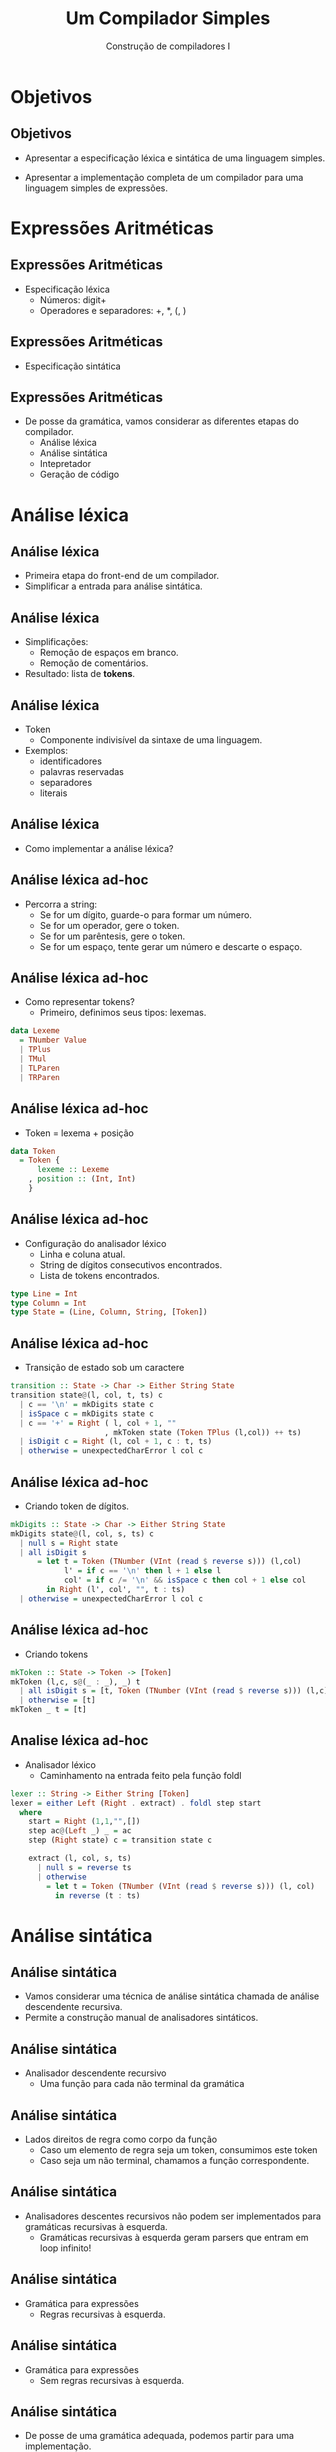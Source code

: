 #+OPTIONS: num:nil toc:nil
#+OPTIONS: date:nil reveal_mathjax:t
#+OPTIONS: tex t
#+OPTIONS: timestamp:nil
#+OPTIONS: org-confirm-babel-evaluate nil
#+REVEAL_THEME: white
#+REVEAL_HLEVEL: 1
#+REVEAL_ROOT: file:../reveal.js

#+Title: Um Compilador Simples
#+Author: Construção de compiladores I

* Objetivos

** Objetivos

- Apresentar a especificação léxica e sintática de uma linguagem simples.

- Apresentar a implementação completa de um compilador para uma linguagem simples de expressões.

* Expressões Aritméticas

** Expressões Aritméticas

- Especificação léxica
  - Números: digit+
  - Operadores e separadores: +, *, (, )

** Expressões Aritméticas

- Especificação sintática

\begin{array}{lcl}
   e & \to & n \,|\, e + e \,|\, e * e \,|\, (e)
\end{array}

** Expressões Aritméticas

- De posse da gramática, vamos considerar as diferentes etapas do compilador.
  - Análise léxica
  - Análise sintática
  - Intepretador
  - Geração de código

* Análise léxica

** Análise léxica

- Primeira etapa do front-end de um compilador.
- Simplificar a entrada para análise sintática.

** Análise léxica

- Simplificações:
  - Remoção de espaços em branco.
  - Remoção de comentários.

- Resultado: lista de **tokens**.

** Análise léxica

- Token
  - Componente indivisível da sintaxe de uma linguagem.
- Exemplos:
  - identificadores
  - palavras reservadas
  - separadores
  - literais

** Análise léxica

- Como implementar a análise léxica?

** Análise léxica ad-hoc

- Percorra a string:
  - Se for um dígito, guarde-o para formar um número.
  - Se for um operador, gere o token.
  - Se for um parêntesis, gere o token.
  - Se for um espaço, tente gerar um número e descarte o espaço.

** Análise léxica ad-hoc

- Como representar tokens?
  - Primeiro, definimos seus tipos: lexemas.

#+begin_src haskell
data Lexeme
  = TNumber Value
  | TPlus
  | TMul
  | TLParen
  | TRParen
#+end_src

** Análise léxica ad-hoc

- Token = lexema + posição

#+begin_src haskell
data Token
  = Token {
      lexeme :: Lexeme
    , position :: (Int, Int)
    }
#+end_src

** Análise léxica ad-hoc

- Configuração do analisador léxico
  - Linha e coluna atual.
  - String de dígitos consecutivos encontrados.
  - Lista de tokens encontrados.

#+begin_src haskell
type Line = Int
type Column = Int
type State = (Line, Column, String, [Token])
#+end_src

** Análise léxica ad-hoc

- Transição de estado sob um caractere

#+begin_src haskell
transition :: State -> Char -> Either String State
transition state@(l, col, t, ts) c
  | c == '\n' = mkDigits state c
  | isSpace c = mkDigits state c
  | c == '+' = Right ( l, col + 1, ""
                     , mkToken state (Token TPlus (l,col)) ++ ts)
  | isDigit c = Right (l, col + 1, c : t, ts)
  | otherwise = unexpectedCharError l col c
#+end_src

** Análise léxica ad-hoc

- Criando token de dígitos.

#+begin_src haskell
mkDigits :: State -> Char -> Either String State
mkDigits state@(l, col, s, ts) c
  | null s = Right state
  | all isDigit s
      = let t = Token (TNumber (VInt (read $ reverse s))) (l,col)
            l' = if c == '\n' then l + 1 else l
            col' = if c /= '\n' && isSpace c then col + 1 else col
        in Right (l', col', "", t : ts)
  | otherwise = unexpectedCharError l col c
#+end_src

** Análise léxica ad-hoc

- Criando tokens

#+begin_src haskell
mkToken :: State -> Token -> [Token]
mkToken (l,c, s@(_ : _), _) t
  | all isDigit s = [t, Token (TNumber (VInt (read $ reverse s))) (l,c)]
  | otherwise = [t]
mkToken _ t = [t]
#+end_src

** Analise léxica ad-hoc

- Analisador léxico
  - Caminhamento na entrada feito pela função foldl

#+begin_src haskell
lexer :: String -> Either String [Token]
lexer = either Left (Right . extract) . foldl step start
  where
    start = Right (1,1,"",[])
    step ac@(Left _) _ = ac
    step (Right state) c = transition state c

    extract (l, col, s, ts)
      | null s = reverse ts
      | otherwise
        = let t = Token (TNumber (VInt (read $ reverse s))) (l, col)
          in reverse (t : ts)
#+end_src

* Análise sintática

** Análise sintática

- Vamos considerar uma técnica de análise sintática chamada de análise descendente recursiva.
- Permite a construção manual de analisadores sintáticos.

** Análise sintática

- Analisador descendente recursivo
  - Uma função para cada não terminal da gramática

** Análise sintática

  - Lados direitos de regra como corpo da função
    - Caso um elemento de regra seja um token, consumimos este token
    - Caso seja um não terminal, chamamos a função correspondente.

** Análise sintática

- Analisadores descentes recursivos não podem ser implementados para gramáticas recursivas à esquerda.
  - Gramáticas recursivas à esquerda geram parsers que entram em loop infinito!

** Análise sintática

- Gramática para expressões
  - Regras recursivas à esquerda.

  \begin{array}{lcl}
    E & \to & n \,|\, E + E\,|\, E * E\,|\,(E)
  \end{array}

** Análise sintática

- Gramática para expressões
  - Sem regras recursivas à esquerda.

  \begin{array}{lcl}
    E & \to & T + E\,|\,T\\
    T & \to & F * T\,|\,F\\
    F & \to & n \,|\, (E)\\
  \end{array}

** Análise sintática

- De posse de uma gramática adequada, podemos partir para uma implementação.

- Em linguagens funcionais, analisadores descendentes recursivos são implementados como combinadores.

** Análise sintática

- Um parser é uma função:
  - Entrada uma lista de tokens (tipo s)

** Análise sintática
- Resultado: uma lista de pares de resultados e o restante de tokens.
  - Lista vazia: erro
  - Lista unitária: resultado único
  - Lista com mais de um resultado: possibilidade de backtracking.

** Análise sintática

- Representando em Haskell

#+begin_src haskell
newtype Parser s a
  = Parser { runParser :: [s] -> [(a, [s])] }
#+end_src

** Análise sintática

- Processando um token.

#+begin_src haskell
sat :: (s -> Bool) -> Parser s s
sat p = Parser (\ ts -> case ts of
                          [] -> []
                          (t' : ts') ->
                            if p t' then [(t', ts')]
                                    else [])
#+end_src

** Análise sintática

- Processando uma sequência de tokens.

#+begin_src haskell
token :: Eq s => [s] -> Parser s [s]
token s = Parser (\ ts -> if (take (length s) ts) == s
                          then [(s, drop (length s) ts)]
                          else [])
#+end_src

** Análise sintática

- Construção de resultados (instância de Functor)

#+begin_src haskell
instance Functor (Parser s) where
  fmap f (Parser p) = Parser g
    where g ts = [(f x, ts') | (x, ts') <- p ts]
#+end_src

** Análise sintática

- Processando um dígito

#+begin_src haskell
digit :: Parser Char Char
digit = sat isDigit
#+end_src

** Análise sintática

- Concatenação de parser (instance de Applicative)

#+begin_src haskell
instance Applicative (Parser s) where
  pure x = Parser (\ ts -> [(x,ts)])
  (Parser pf) <*> (Parser px)
    = Parser (\ ts -> [(f x, ts') | (f, ts1) <- pf ts
                                  , (x, ts') <- px ts1])
#+end_src

** Análise sintática

- Alternativas de parsers (instance de Alternative)

#+begin_src haskell
instance Alternative (Parser s) where
  empty = Parser (\ _ -> [])
  (Parser p1) <|> (Parser p2) = Parser f
    where f ts = p1 ts ++ p2 ts
#+end_src

** Análise sintática

- Repetindo um parser

#+begin_src haskell
many :: Parser s a -> Parser s [a]
many p = (:) <$> p <*> many p <|> pure []
#+end_src

** Análise sintática

- Parser para números naturais

#+begin_src haskell
natural :: Parser Char Int
natural
  = foldl f 0 <$> many digit
    where
      f a b = a * 10 + b
#+end_src

** Análise sintática

- Executando um parser opcionalmente.

#+begin_src haskell
option :: Parser s a -> a -> Parser s a
option p v = p <|> pure v
#+end_src

** Análise sintática

- Parser para números inteiros

#+begin_src haskell
integer :: Parser Char Int
integer = option (const negate <$> token "-") id <*> natural
#+end_src

** Análise sintática

- Lidando com separadores.
  - Separadores sem semântica

#+begin_src haskell
endBy :: Parser s a -> Parser s b -> Parser s [a]
p `endBy` e
  = many (f <$> p <*> e)
    where
      f x _ = x
#+end_src

** Análise sintática

- Lidando com separadores
  - Separadores com semântica (operadores)

#+begin_src haskell
chainl :: Parser s (a -> a -> a) -> Parser s a -> Parser s a
chainl op p
  = applyAll <$> p <*> many (flip <$> op <*> p)
    where
      applyAll x [] = x
      applyAll x (f : fs) = applyAll (f x) fs
#+end_src

** Análise sintática

- De posse de todas essas funções, podemos construir o analisador sintático para a gramática.

  \begin{array}{lcl}
    E & \to & T + E\,|\,T\\
    T & \to & F * T\,|\,F\\
    F & \to & n \,|\, (E)\\
  \end{array}

** Análise sintática

- Antes de construir um parser, precisamos definir o resultado
  - Árvore de sintaxe abstrata.
- Valores

#+begin_src haskell
data Value
  = VInt Int
#+end_src

** Análise sintática

- Programas completos: expressões envolvendo adição e multiplicação.

#+begin_src haskell
data L0
  = LVal Value
  | LAdd L0 L0
  | LMul L0 L0
#+end_src

** Análise sintática

- Parser de valores

#+begin_src haskell
valueParser :: Parser Value
valueParser = f <$> sat (\ t -> case lexeme t of
                                  TNumber _ -> True
                                  _ -> False)
      where
        f (Token (TNumber n) _) = n
#+end_src

** Análise sintática

- Parsing de parêntesis.

#+begin_src haskell
parens :: Parser a -> Parser a
parens p
  = f <$> lparen <*> p <*> rparen
    where
      f _ x _ = x

lparen :: Parser Token
lparen = sat (\ t -> lexeme t == TLParen)

rparen :: Parser Token
rparen = sat (\ t -> lexeme t == TRParen)
#+end_src

** Análise sintática

- Parser de fatores

#+begin_src haskell
factorParser :: Parser L0
factorParser
  = (LVal <$> valueParser) <|> parens expParser
#+end_src

** Análise sintática

- Parser de termos

#+begin_src haskell
termParser :: Parser L0
termParser
  = chainl pmult factorParser
    where
      pmult = (const LMul) <$> sat (\ t -> lexeme t == TMul)
#+end_src

** Análise sintática

- Parser de expressões

#+begin_src haskell
expParser :: Parser L0
expParser
  = chainl padd termParser
    where
      padd = (const LAdd) <$> sat (\ t -> lexeme t == TPlus)
#+end_src

** Análise sintática

- Função top-level do analisador sintático

#+begin_src haskell
l0Parser :: [Token] -> Either String L0
l0Parser tks
  = case runParser expParser tks of
      ((t, []) : _) -> Right t
      _             -> Left "Parse error on program."
#+end_src
* Intepretador

**   Interpretador

- De posse de um analisador sintático, podemos agora:
  - Executar o código (interpretador)
  - Gerar código (compilador)

** Interpretador

- Intepretador:

#+begin_src haskell
eval :: L0 -> Either String Value
eval (LVal v) = Right v
eval (LAdd l1 l2)
  = do
       v1 <- eval l1
       v2 <- eval l2
       v1 .+. v2
eval (LMul l1 l2)
  = do
       v1 <- eval l1
       v2 <- eval l2
       v1 .*. v2
#+end_src

** Interpretador

- Operações sobre valores.

#+begin_src haskell
(.+.) :: Value -> Value -> Either String Value
(VInt n1) .+. (VInt n2) = Right (VInt (n1 + n2))
e1 .+. e2 = Left $ unwords ["Type error on:", pretty e1, "+", pretty e2]
#+end_src

* Geração de código

** Geração de código

- Vamos agora considerar o problema de gerar código.
  - Para uma máquina virtual
  - Executável, gerando código fonte C, e usar o gcc para produzir o executável.

** Geração de código

- Gerar o código C correspondente consiste em:
  - Produzir o código com uma função main.
  - Corpo da função possui uma variável que recebe o resultado da expressão.
  - Imprime o valor da variável usando printf.

** Geração de código

- Exemplo:
  - Considere a expressão: (1 + 2) * 3

#+begin_src c
#include <stdio.h>
// code generated for expressions
int main () {
   int val = (1 + 2) * 3;
   printf("%d", val);
   putchar('\n');
   return 0;
}
#+end_src

** Geração de código

- Como produzir esse código C?
  - Vamos criar funções para produzir a expressão.
  - Usar um "template" do corpo do código C.

** Geração de código

- Como produzir o texto da expressão a partir da AST?
  - Essa é a operação inversa da análise sintática
  - Normalmente conhecida como pretty-print

** Geração de código

- Para isso, vamos utilizar uma biblioteca Haskell para facilitar essa tarefa.

- Para construir o pretty-print, vamos seguir a estrutura da gramática.
  - Vantagem: evita parêntesis desnecessários.

** Geração de código

- Gramática

  \begin{array}{lcl}
    E & \to & T + E\,|\,T\\
    T & \to & F * T\,|\,F\\
    F & \to & n \,|\, (E)\\
  \end{array}

** Geração de código

- Primeiro nível do pretty-print

#+begin_src haskell
pprAdd :: L0 -> Doc
pprAdd (LAdd e1 e2)
  = hsep [pprAdd e1, text "+", pprAdd e2]
pprAdd other = pprMul other
#+end_src

** Geração de código

- Segundo nível do pretty-print

#+begin_src haskell
pprMul :: L0 -> Doc
pprMul (LMul e1 e2)
  = hsep [pprMul e1, text "*", pprMul e2]
pprMul other = pprFact other
#+end_src

** Geração de código

- Último nível do pretty-print

#+begin_src haskell
pprFact :: L0 -> Doc
pprFact (LVal v) = ppr v
pprFact other = parens (ppr other)
#+end_src

** Geração de código

- Gerando o corpo do código C.

#+begin_src haskell
cL0Codegen :: L0 -> String
cL0Codegen e
  = unlines $ [ "#include <stdio.h>"
              , "// code generated for expressions"
              , "int main () {" ] ++
              (map (nest 3) (generateBody e)) ++
              [ nest 3 $ "putchar('\\n');"
              , nest 3 "return 0;"
              , "}"
              ]
    where
      nest n v = replicate n ' ' ++ v
#+end_src

* Máquina virtual

** Máquina virtual

- Agora vamos considerar a geração de código para uma máquina virtual simples, chamada de V0.


** Máquina virtual

- Instruções:
  - Push(n): empilha um valor.
  - Add: desempilha dois valores e empilha a sua soma.
  - Mul: desempilha dois valores e empilha o seu produto.
  * Print: desempilha um valor e o imprime no console.
  * Halt: termina a execução.

** Máquina virtual

- Execução de uma instrução, modifica a pilha da máquina.

** Máquina virtual

- Executando uma instrução

#+begin_src haskell
step :: Instr -> Stack -> IO (Either String Stack)
step (Push v) stk = pure (Right (v : stk))
step Add (v1 : v2 : stk)
  = case v1 .+. v2 of
      Left err -> pure (Left err)
      Right v3 -> pure (Right (v3 : stk))
step Print (v : stk)
  = do
      print (pretty v)
      pure (Right stk)
#+end_src

** Máquina virtual

- Executando uma lista de instruções.

#+begin_src haskell
interp :: Code -> Stack -> IO ()
interp [] _ = pure ()
interp (c : cs) stk
  = do
      r <- step c stk
      case r of
        Right stk' -> interp cs stk'
        Left err -> putStrLn err
#+end_src

** Máquina virtual

- Compilando uma expressão

#+begin_src haskell
codegen' :: L0 -> Code
codegen' (LVal v) = [Push v]
codegen' (LAdd l0 l1)
  = codegen' l0 ++ codegen' l1 ++ [Add]
codegen' (LMul l0 l1)
  = codegen' l0 ++ codegen' l1 ++ [Mul]
#+end_src

** Máquina virtual

- Compilando uma expressão

#+begin_src haskell
v0Codegen :: L0 -> Code
v0Codegen e = codegen' e ++ [Print, Halt]
#+end_src

* Conclusão

** Conclusão

- Nesta aula, apresentamos uma implementação para expressões de:
  - Intepretador.
  - Compilador, usando o GCC
  - Compilador para uma máquina virtual.

* Tarefa

** Tarefa

- Primeira tarefa: obter o ambiente de execução e realizar testes com o código de exemplo.
